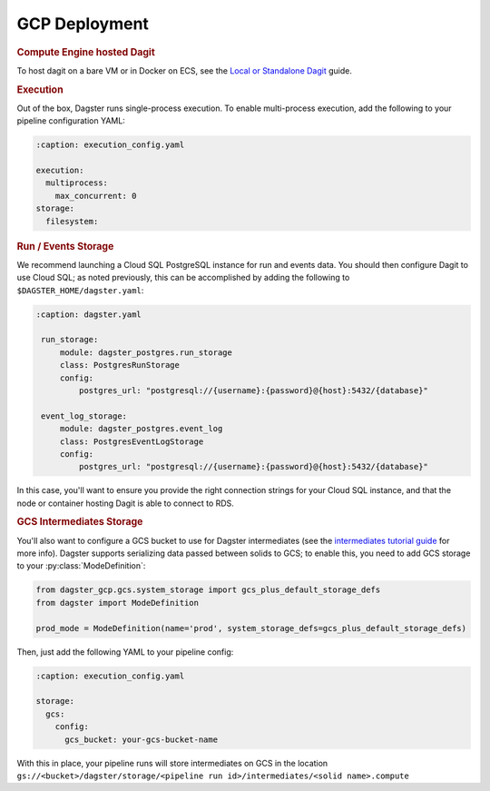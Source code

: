 .. _deployment-gcp:

GCP Deployment
--------------

.. rubric:: Compute Engine hosted Dagit

To host dagit on a bare VM or in Docker on ECS, see the `Local or Standalone Dagit <local.html>`_
guide.

.. rubric:: Execution

Out of the box, Dagster runs single-process execution. To enable multi-process execution, add the
following to your pipeline configuration YAML:

.. code-block:: yaml

    :caption: execution_config.yaml

    execution:
      multiprocess:
        max_concurrent: 0
    storage:
      filesystem:


.. rubric:: Run / Events Storage

We recommend launching a Cloud SQL PostgreSQL instance for run and events data. You should then
configure Dagit to use Cloud SQL; as noted previously, this can be accomplished by adding the
following to ``$DAGSTER_HOME/dagster.yaml``:

.. code-block:: yaml

   :caption: dagster.yaml

    run_storage:
        module: dagster_postgres.run_storage
        class: PostgresRunStorage
        config:
            postgres_url: "postgresql://{username}:{password}@{host}:5432/{database}"

    event_log_storage:
        module: dagster_postgres.event_log
        class: PostgresEventLogStorage
        config:
            postgres_url: "postgresql://{username}:{password}@{host}:5432/{database}"


In this case, you'll want to ensure you provide the right connection strings for your Cloud SQL
instance, and that the node or container hosting Dagit is able to connect to RDS.

.. rubric:: GCS Intermediates Storage

You'll also want to configure a GCS bucket to use for Dagster intermediates (see the `intermediates
tutorial guide <../learn/tutorial/intermediates.html>`_ for more info). Dagster supports serializing data
passed between solids to GCS; to enable this, you need to add GCS storage to your
:py:class:`ModeDefinition`:

.. code-block:: python

    from dagster_gcp.gcs.system_storage import gcs_plus_default_storage_defs
    from dagster import ModeDefinition

    prod_mode = ModeDefinition(name='prod', system_storage_defs=gcs_plus_default_storage_defs)


Then, just add the following YAML to your pipeline config:

.. code-block:: yaml

    :caption: execution_config.yaml

    storage:
      gcs:
        config:
          gcs_bucket: your-gcs-bucket-name

With this in place, your pipeline runs will store intermediates on GCS in the location
``gs://<bucket>/dagster/storage/<pipeline run id>/intermediates/<solid name>.compute``
